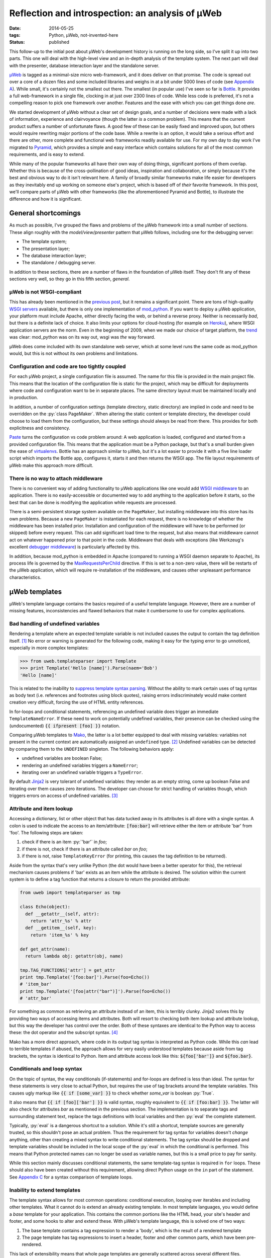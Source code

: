 Reflection and introspection: an analysis of µWeb
#################################################

:date: 2014-05-25
:tags: Python, µWeb, not-invented-here
:status: published

.. class:: post-intro

    This follow-up to the initial post about µWeb's development history is running on the long side, so I've split it up into two parts. This one will deal with the high-level view and an in-depth analysis of the template system. The next part will deal with the presenter, database interaction layer and the standalone server.

µWeb_ is tagged as a minimal-size micro web-framework, and it does deliver on that promise. The code is spread out over a core of a dozen files and some included libraries and weighs in at a bit under 5000 lines of code (see `Appendix A`__). While small, it's certainly not the smallest out there. The smallest (in popular use) I've seen so far is Bottle_. It provides a full web-framework in a single file, clocking in at just over 2300 lines of code. While less code is preferred, it's not a compelling reason to pick one framework over another. Features and the ease with which you can get things done *are*.

__ `Appendix A: Lines of code in µWeb`_

We started development of µWeb without a clear set of design goals, and a number of decisions were made with a lack of information, experience and clairvoyance (though the latter *is* a common problem). This means that the current product suffers a number of unfortunate flaws. A good few of these can be easily fixed and improved upon, but others would require rewriting major portions of the code base. While a rewrite is an option, it would take a serious effort and there are other, more complete and functional web frameworks readily available for use. For my own day to day work I've migrated to Pyramid_, which provides a simple and easy interface which contains solutions for all of the most common requirements, and is easy to extend.

.. PELICAN_END_SUMMARY


While many of the popular frameworks all have their own way of doing things, significant portions of them overlap. Whether this is because of the cross-pollination of good ideas, inspiration and collaboration, or simply because it's the best and obvious way to do it isn't relevant here. A family of broadly similar frameworks make life easier for developers as they inevitably end up working on someone else's project, which is based off of *their* favorite framework. In this post, we'll compare parts of µWeb with other frameworks (like the aforementioned Pyramid and Bottle), to illustrate the difference and how it is significant.


General shortcomings
====================

As much as possible, I've grouped the flaws and problems of the µWeb framework into a small number of sections. These align roughly with the *model/view/presenter* pattern that µWeb follows, including one for the debugging server:

- The template system;
- The presentation layer;
- The database interaction layer;
- The standalone / debugging server.

In addition to these sections, there are a number of flaws in the foundation of µWeb itself. They don't fit any of these sections very well, so they go in this fifth section, *general*.


µWeb is not WSGI-compliant
~~~~~~~~~~~~~~~~~~~~~~~~~~

This has already been mentioned in the `previous post`_, but it remains a significant point. There are tons of high-quality `WSGI servers`_ available, but there is only one implementation of mod_python_. If you want to deploy a µWeb application, your platform must include Apache, either directly facing the web, or behind a reverse proxy. Neither is necessarily *bad*, but there is a definite lack of choice. It also limits your options for cloud-hosting (for example on Heroku_), where WSGI application servers are the norm. Even in the beginning of 2009, when we made our choice of target platform, the trend__ was clear: mod_python was on its way out, wsgi was *the* way forward.

__ `Appendix B: Popularity of mod_python`_

µWeb does come included with its own standalone web server, which at some level runs the same code as mod_python would, but this is not without its own problems and limitations.


Configuration and code are too tightly coupled
~~~~~~~~~~~~~~~~~~~~~~~~~~~~~~~~~~~~~~~~~~~~~~

For each µWeb project, a single configuration file is assumed. The name for this file is provided in the main project file. This means that the location of the configuration file is static for the project, which may be difficult for deployments where code and configuration want to be in separate places. The same directory layout must be maintained locally and in production.

In addition, a number of configuration settings (template directory, static directory) are implied in code and need to be overridden on the :py:`class PageMaker`. When altering the static content or template directory, the developer could choose to load them from the configuration, but these settings should always be read from there. This provides for both explicitness and consistency.

Paste_ turns the configuration vs code problem around: A web application is loaded, configured and started from a provided configuration file. This means that the application must be a Python package, but that's a small burden given the ease of virtualenvs__. Bottle has an approach similar to µWeb, but it's a lot easier to provide it with a five line loader script which imports the Bottle app, configures it, starts it and then returns the WSGI app. The file layout requirements of µWeb make this approach more difficult.

__ virtualenv_


There is no way to attach middleware
~~~~~~~~~~~~~~~~~~~~~~~~~~~~~~~~~~~~

There is no convenient way of adding functionality to µWeb applications like one would add `WSGI middleware`_ to an application. There is no easily-accessible or documented way to add anything to the application before it starts, so the best that can be done is modifying the application while requests are processed.

There is a semi-persistent storage system available on the ``PageMaker``, but installing middleware into this store has its own problems. Because a new ``PageMaker`` is instantiated for each request, there is no knowledge of whether the middleware has been installed prior. Installation and configuration of the middleware will have to be performed (or skipped) before every request. This can add significant load time to the request, but also means that middleware cannot act on whatever happened prior to that point in the code. Middleware that deals with exceptions (like Werkzeug's excellent `debugger middleware`__) is particularly affected by this.

__ `werkzeug debugger middleware`_

In addition, because mod_python is embedded in Apache (compared to running a WSGI daemon separate to Apache), its process life is governed by the MaxRequestsPerChild_ directive. If this is set to a non-zero value, there will be restarts of the µWeb application, which will require re-installation of the middleware, and causes other unpleasant performance  characteristics.


µWeb templates
==============

µWeb's template language contains the basics required of a useful template language. However, there are a number of missing features, inconsistencies and flawed behaviors that make it cumbersome to use for complex applications.


Bad handling of undefined variables
~~~~~~~~~~~~~~~~~~~~~~~~~~~~~~~~~~~

Rendering a template where an expected template variable is not included causes the output to contain the tag definition itself. [#missing_replacement]_ No error or warning is generated for the following code, making it easy for the typing error to go unnoticed, especially in more complex templates:

.. code-block:: python

    >>> from uweb.templateparser import Template
    >>> print Template('Hello [name]').Parse(naem='Bob')
    'Hello [name]'

This is related to the inability to `suppress template syntax parsing`__. Without the ability to mark certain uses of tag syntax as body text (i.e. references and footnotes using block quotes), raising errors indiscriminately would make content creation very difficult, forcing the use of HTML entity references.

__ `no way to suppress template processing`_

In for-loops and conditional statements, referencing an undefined variable does trigger an immediate ``TemplateNameError``. If these need to work on potentially undefined variables, their presence can be checked using the (undocumented) :code:`{{ ifpresent [foo] }}` notation.

Comparing µWeb templates to Mako_, the latter is a lot better equipped to deal with missing variables: variables not present in the current context are automatically assigned an ``undefined`` type. [#mako_context_variables]_ Undefined variables can be detected by comparing them to the ``UNDEFINED`` singleton. The following behaviors apply:

- undefined variables are boolean False;
- rendering an undefined variables triggers a ``NameError``;
- iterating over an undefined variable triggers a ``TypeError``.

By default Jinja2_ is very tolerant of undefined variables: they render as an empty string, come up boolean False and iterating over them causes zero iterations. The developer can choose for strict handling of variables though, which triggers errors on access of undefined variables. [#jinja_undefined_types]_


Attribute and item lookup
~~~~~~~~~~~~~~~~~~~~~~~~~

Accessing a dictionary, list or other object that has data tucked away in its attributes is all done with a single syntax. A colon is used to indicate the access to an item/attribute: :code:`[foo:bar]` will retrieve either the item or attribute 'bar' from 'foo'. The following steps are taken:

#. check if there is an item :py:`'bar'` in *foo*;
#. if there is not, check if there is an attribute called *bar* on *foo*;
#. if there is not, raise ``TemplateKeyError`` (for printing, this causes the tag definition to be returned).

Aside from the syntax that's very unlike Python (the dot would have been a better operator for this), the retrieval mechanism causes problems if 'bar' exists as an item while the attribute is desired. The solution within the current system is to define a tag function that returns a closure to return the provided attribute:

.. code-block:: python

    from uweb import templateparser as tmp

    class Echo(object):
      def __getattr__(self, attr):
        return 'attr_%s' % attr
      def __getitem__(self, key):
        return 'item_%s' % key

    def get_attr(name):
      return lambda obj: getattr(obj, name)

    tmp.TAG_FUNCTIONS['attr'] = get_attr
    print tmp.Template('[foo:bar]').Parse(foo=Echo())
    # 'item_bar'
    print tmp.Template('[foo|attr("bar")]').Parse(foo=Echo())
    # 'attr_bar'

For something as common as retrieving an attribute instead of an item, this is terribly clunky. Jinja2 solves this by providing two ways of accessing items and attributes. Both will resort to checking both item lookup and attribute lookup, but this way the developer has control over the order. Both of these syntaxes are identical to the Python way to access these: the dot operator and the subscript syntax. [#jinja_variables]_

Mako has a more direct approach, where code in its output tag syntax is interpreted as Python code. While this *can* lead to terrible templates if abused, the approach allows for very easily understood templates because aside from tag brackets, the syntax is identical to Python. Item and attribute access look like this: :code:`${foo['bar']}` and :code:`${foo.bar}`.


Conditionals and loop syntax
~~~~~~~~~~~~~~~~~~~~~~~~~~~~

On the topic of syntax, the way conditionals (if-statements) and for-loops are defined is less than ideal. The syntax for these statements is very close to actual Python, but requires the use of tag brackets around the template variables. This causes ugly markup like :code:`{{ if [some_var] }}` to check whether *some_var* is boolean :py:`True`.

It also means that :code:`{{ if [foo]['bar'] }}` is valid syntax, roughly equivalent to :code:`{{ if [foo:bar] }}`. The latter will also check for attributes *bar* as mentioned in the previous section. The implementation is to separate tags and surrounding statement text, replace the tags definitions with local variables and then :py:`eval` the complete statement.

Typically, :py:`eval` is a dangerous shortcut to a solution. While it's still a shortcut, template sources are generally trusted, so this shouldn't pose an actual problem. Thus the requirement for tag syntax for variables doesn't *change* anything, other than creating a mixed syntax to write conditional statements. The tag syntax should be dropped and template variables should be included in the local scope of the :py:`eval` in which the conditional is performed. This means that Python protected names can no longer be used as variable names, but this is a small price to pay for sanity.

While this section mainly discusses conditional statements, the same template-tag syntax is required in ``for`` loops. These should also have been created without this requirement, allowing direct Python usage on the ``in`` part of the statement. See `Appendix C`__ for a syntax comparison of template loops.

__ `Appendix C: Template syntax comparison`_


Inability to extend templates
~~~~~~~~~~~~~~~~~~~~~~~~~~~~~

The template syntax allows for most common operations: conditional execution, looping over iterables and including other templates. What it cannot do is extend an already existing template. In most template languages, you would define a *base* template for your application. This contains the common portions like the HTML head, your site's header and footer, and some hooks to alter and extend these. With µWeb's template language, this is solved one of two ways:

#. The base template contains a tag expression to render a 'body', which is the result of a rendered template
#. The page template has tag expressions to insert a header, footer and other common parts, which have been pre-rendered.

This lack of extensibility means that whole page templates are generally scattered across several different files. Returning a single web request then takes a number of render calls that need to be linked together.


Limited expressiveness in tags
~~~~~~~~~~~~~~~~~~~~~~~~~~~~~~

Template tags have very limited expressive capability. You can retrieve attributes or items, apply one of more registered template functions to them, but that's it. Adding to or subtracting from a template variable is a surprisingly convoluted process:

.. code-block:: python

    >>> import uweb.templateparser as tmp
    >>> def subtract(amount):
    ...   return lambda num: num - amount
    >>> tmp.TAG_FUNCTIONS['sub'] = subtract
    >>> print tmp.Template('[x|sub(1)]').Parse(x=8)
    '7'

When comparing the above to the syntax required to achieve the same in either Mako (:code:`${x - 1}`) or Jinja2 (:code:`{{ x - 1 }}`), it becomes obvious that *some* things should definitely be easier.

Another thing that will inevitably come up in templates is the need to simply print the larger or smaller of two numbers, or executing any function with two or more template variables as argument. For this example, we'll choose to print the larger of two numbers. First up is Mako. With full Python evaluation in its output tags, this is as straightforward as it gets:

.. code-block:: python

    >>> from mako.template import Template
    >>> Template('${max(foo, bar)}').render(foo=2, bar=10)
    '10'

Next up is Jinja2, which will allow you to execute functions as long as you provide them as local variables in your template. It's your choice whether ``max`` is a local variable or the function to return the largest of *n* values:

.. code-block:: python

    >>> from jinja2 import Template
    >>> Template('{{ max(foo, bar) }}').render(foo=2, bar=10, max=max)
    '10'

In µWeb templates, there is no way to execute a passed in function. Registered functions will take the current tag value and transform it, but cannot accept two arguments, or even take a template variable as an argument to set up a function (like the subtract example above). The only way to get to the larger number is to write out the full conditional statement:

.. code-block:: python

    >>> from uweb.templateparser import Template
    >>> template_str = '{{ if [foo] > [bar] }}[foo]{{ else }}[bar]{{ endif}}'
    >>> Template(template_str).Parse(foo=2, bar=10)
    '10'

Shortcomings like these mean that templates end up being very verbose and difficult to read. Other, more useful functions can be downright impossible to execute in the template, requiring the presenter code to stitch together multiple partial templates, making the final result more difficult to interpret than is needed.


No way to suppress template processing
~~~~~~~~~~~~~~~~~~~~~~~~~~~~~~~~~~~~~~

There is no way to prevent interpretation of template syntax. This means that printing a word between brackets will be impossible if that word happens to be the name of a template variable. It also means that template syntax examples cannot be embedded into a template.

The official documentation works around this limitation by having the presenter place the contents of a static template example file into the general documentation template. Simplified for brevity, the presenter code and template look like this:

.. code-block:: python

    doc_fp = open(os.path.join(self.DOCUMENTATION_DIR, subject + '.html'))
    return self.parser.Parse(
        'documentation.html',
        subject={'title': title, 'content': doc_fp.read()},
        **self.CommonBlocks('Documentation'))

.. code-block:: html+jinja

    [header]
        <div class="content">
            <h2>µWeb documentation - [subject:title]</h2>
            [subject:content|raw]
        </div>
    [footer]

While code examples and body text that looks like a tag might not be very common, the fact that they cannot be expressed without roundabout solutions is quite annoying. This will become especially problematic when undefined template variables are handled in a stricter manner.


No support for comments
~~~~~~~~~~~~~~~~~~~~~~~

Similarly, there is no way to indicate either line of block-style comments. This means that it's not possible to quickly and non-destructively disable pieces of template. Without support for comments, disabling parts of a template can be done by temporarily deleting the relevant lines or wrap them in an always-False conditional block. However, since the block inside the conditional is still parsed, there is no allowance for bad syntax inside these faux-comments.


To be continued
===============

The review of µWeb continues and is concluded in `part two`_.


Appendix A: Lines of code in µWeb
=================================

The following counts are taken from the *raw metrics* section of Pylint_. The code for the core of µWeb and the included libraries are listed separately. The additional modules are not part of µWeb but are required to run it. These are a mix of modifications on existing libraries and libraries built at Underdark.

**µWeb core** (1964):

* __init__.py: 119
* templateparser.py: 395
* model.py: 501
* request.py: 142
* response.py: 24
* standalone.py: 75
* pagemaker (708):

**bundled code** (2763)

* app: 144
* daemon: 390
* logging: 1271
* sqltalk: 958


Appendix B: Popularity of mod_python
====================================

The following is a Google Trends graph that plots the relative popularity of *mod_python*, *mod_wsgi* and *WSGI* in terms of search volume:

.. figure:: {static}/images/uweb-review/google_trends_mod_python.png
    :alt: The popularity of mod_python slowly declines and is overtaken by mod_wsgi and WSGI

    The popularity of mod_python slowly declines and is overtaken by mod_wsgi and WSGI

Explore the `full report`__ in Google Trends.

__ `mod_python google trend`_


Appendix C: Template syntax comparison
======================================

The following blocks compare the template syntax of Jinja2, Mako and µWeb's template language. Demonstrated are:

* for-loop statement;
* attribute access;
* item (subscript) access.

.. code-block:: html+jinja

  <!-- jinja2.Template -->
  <ul>
  {% for member in group.members%}
    <li>{{ member['name'] }}</li>
  {% endfor %}
  </ul>

.. code-block:: html+mako

  <!-- mako.template.Template -->
  <ul>
  % for member in group.members:
    <li>${member['name']}</li>
  % endfor
  </ul>

.. code-block:: html+jinja

  <!-- uweb.templateparser.Template -->
  <ul>
  {{ for member in [group:members] }}
    <li>[member:name]</li>
  {{ endfor }}
  </ul>


Footnotes & References
======================

..  [#missing_replacement] This 'default to tag definition' behavor is described at http://uweb-framework.nl/docs/TemplateParser#Simple-tags
..  [#mako_context_variables] Context variables in Mako: http://docs.makotemplates.org/en/latest/runtime.html#context-variables
..  [#jinja_undefined_types] Jinja2 has several distinct Undefined types that can be used: http://jinja.pocoo.org/docs/api/#undefined-types
..  [#jinja_variables] Access to items and attributes on Jinja2 variables: http://jinja.pocoo.org/docs/templates/#variables

..  _bottle: http://bottlepy.org/
..  _jinja2: http://jinja.pocoo.org/
..  _heroku: https://devcenter.heroku.com/articles/getting-started-with-python
..  _mako: http://www.makotemplates.org
..  _maxrequestsperchild: http://httpd.apache.org/docs/2.2/mod/mpm_common.html
..  _mod_python: http://modpython.org/
..  _mod_python google trend: http://www.google.com/trends/explore#q=mod_python,WSGI,mod_wsgi
..  _paste: http://pythonpaste.org/
..  _part two: {static}uweb-analysis_cont.rst
..  _previous post: {static}uweb-history.rst
..  _pylint: http://pylint.org/
..  _pyramid: http://www.pylonsproject.org/
..  _µweb: http://uweb-framework.nl/
..  _virtualenv: https://virtualenv.pypa.io/en/latest/
..  _werkzeug debugger middleware: http://werkzeug.pocoo.org/docs/debug/
..  _wsgi middleware: http://wsgi.readthedocs.org/en/latest/libraries.html
..  _wsgi servers: http://wsgi.readthedocs.org/en/latest/servers.html

